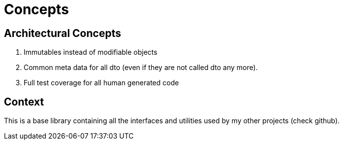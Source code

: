= Concepts

== Architectural Concepts

. Immutables instead of modifiable objects
. Common meta data for all dto (even if they are not called dto any more).
. Full test coverage for all human generated code

== Context

This is a base library containing all the interfaces and utilities used by my other projects (check github).